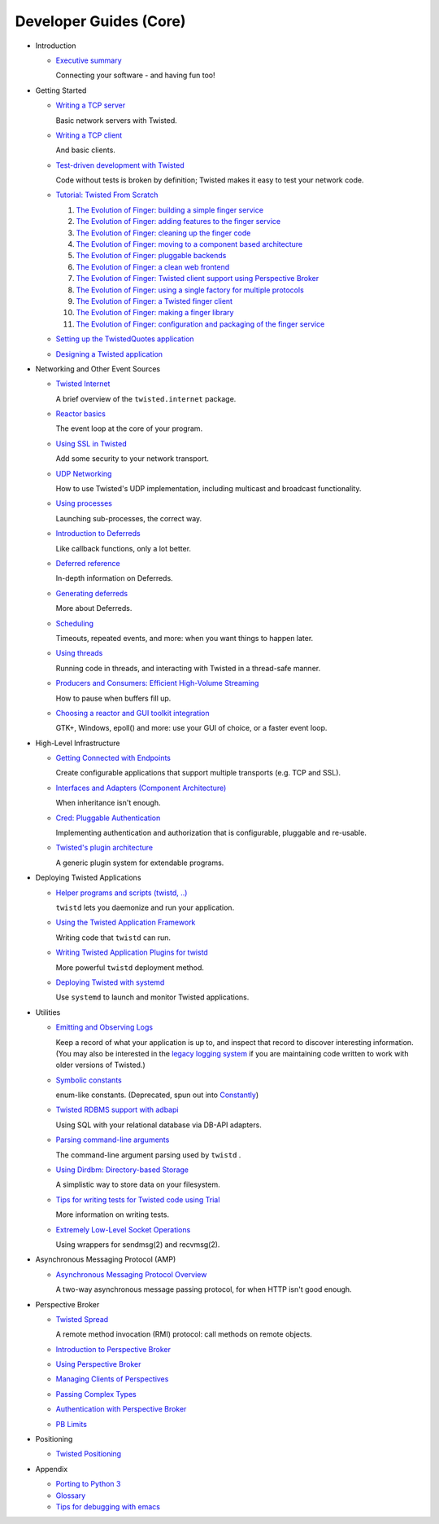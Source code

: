 Developer Guides (Core)
=======================

- .. _core-howto-index-introduction:

  Introduction

  - `Executive summary <{filename}vision.rst>`_

    Connecting your software - and having fun too!


- .. _core-howto-index-tutorials:

  Getting Started

  - `Writing a TCP server <{filename}servers.rst>`_

    Basic network servers with Twisted.
  - `Writing a TCP client <{filename}clients.rst>`_

    And basic clients.
  - `Test-driven development with Twisted <{filename}trial.rst>`_

    Code without tests is broken by definition; Twisted makes it easy to test your network code.
  - `Tutorial: Twisted From Scratch <{filename}tutorial/index.rst>`_

    #. `The Evolution of Finger: building a simple finger service <{filename}tutorial/intro.rst>`_
    #. `The Evolution of Finger: adding features to the finger service <{filename}tutorial/protocol.rst>`_
    #. `The Evolution of Finger: cleaning up the finger code <{filename}tutorial/style.rst>`_
    #. `The Evolution of Finger: moving to a component based architecture <{filename}tutorial/components.rst>`_
    #. `The Evolution of Finger: pluggable backends <{filename}tutorial/backends.rst>`_
    #. `The Evolution of Finger: a clean web frontend <{filename}tutorial/web.rst>`_
    #. `The Evolution of Finger: Twisted client support using Perspective Broker <{filename}tutorial/pb.rst>`_
    #. `The Evolution of Finger: using a single factory for multiple protocols <{filename}tutorial/factory.rst>`_
    #. `The Evolution of Finger: a Twisted finger client <{filename}tutorial/client.rst>`_
    #. `The Evolution of Finger: making a finger library <{filename}tutorial/library.rst>`_
    #. `The Evolution of Finger: configuration and packaging of the finger service <{filename}tutorial/configuration.rst>`_

  - `Setting up the TwistedQuotes application <{filename}quotes.rst>`_
  - `Designing a Twisted application <{filename}design.rst>`_



- .. _core-howto-index-events:

  Networking and Other Event Sources

  - `Twisted Internet <{filename}internet-overview.rst>`_

    A brief overview of the ``twisted.internet`` package.
  - `Reactor basics <{filename}reactor-basics.rst>`_

    The event loop at the core of your program.
  - `Using SSL in Twisted <{filename}ssl.rst>`_

    Add some security to your network transport.
  - `UDP Networking <{filename}udp.rst>`_

    How to use Twisted's UDP implementation, including multicast and broadcast functionality.
  - `Using processes <{filename}process.rst>`_

    Launching sub-processes, the correct way.
  - `Introduction to Deferreds <{filename}defer-intro.rst>`_

    Like callback functions, only a lot better.
  - `Deferred reference <{filename}defer.rst>`_

    In-depth information on Deferreds.
  - `Generating deferreds <{filename}gendefer.rst>`_

    More about Deferreds.
  - `Scheduling <{filename}time.rst>`_

    Timeouts, repeated events, and more: when you want things to happen later.
  - `Using threads <{filename}threading.rst>`_

    Running code in threads, and interacting with Twisted in a thread-safe manner.
  - `Producers and Consumers: Efficient High-Volume Streaming <{filename}producers.rst>`_

    How to pause when buffers fill up.
  - `Choosing a reactor and GUI toolkit integration <{filename}choosing-reactor.rst>`_

    GTK+, Windows, epoll() and more: use your GUI of choice, or a faster event loop.


- .. _core-howto-index-highlevel:

  High-Level Infrastructure

  - `Getting Connected with Endpoints <{filename}endpoints.rst>`_

    Create configurable applications that support multiple transports (e.g. TCP and SSL).
  - `Interfaces and Adapters (Component Architecture) <{filename}components.rst>`_

    When inheritance isn't enough.
  - `Cred: Pluggable Authentication <{filename}cred.rst>`_

    Implementing authentication and authorization that is configurable, pluggable and re-usable.
  - `Twisted's plugin architecture <{filename}plugin.rst>`_

    A generic plugin system for extendable programs.


- .. _core-howto-index-deploying:

  Deploying Twisted Applications

  - `Helper programs and scripts (twistd, ..) <{filename}basics.rst>`_

    ``twistd`` lets you daemonize and run your application.
  - `Using the Twisted Application Framework <{filename}application.rst>`_

    Writing code that ``twistd`` can run.
  - `Writing Twisted Application Plugins for twistd <{filename}tap.rst>`_

    More powerful ``twistd`` deployment method.
  - `Deploying Twisted with systemd <{filename}systemd.rst>`_

    Use ``systemd`` to launch and monitor Twisted applications.


- .. _core-howto-index-utilities:

  Utilities

  - `Emitting and Observing Logs <{filename}logger.rst>`_

    Keep a record of what your application is up to, and inspect that record to discover interesting information.
    (You may also be interested in the `legacy logging system <{filename}logging.rst>`_ if you are maintaining code written to work with older versions of Twisted.)

  - `Symbolic constants <{filename}constants.rst>`_

    enum-like constants. (Deprecated, spun out into `Constantly <http://constantly.readthedocs.org/en/latest/>`_)

  - `Twisted RDBMS support with adbapi <{filename}rdbms.rst>`_

    Using SQL with your relational database via DB-API adapters.
  - `Parsing command-line arguments <{filename}options.rst>`_

    The command-line argument parsing used by ``twistd`` .
  - `Using Dirdbm: Directory-based Storage <{filename}dirdbm.rst>`_

    A simplistic way to store data on your filesystem.
  - `Tips for writing tests for Twisted code using Trial <{filename}testing.rst>`_

    More information on writing tests.
  - `Extremely Low-Level Socket Operations <{filename}sendmsg.rst>`_

    Using wrappers for sendmsg(2) and recvmsg(2).

- .. _core-howto-index-amp:

  Asynchronous Messaging Protocol (AMP)

  - `Asynchronous Messaging Protocol Overview <{filename}amp.rst>`_

    A two-way asynchronous message passing protocol, for when HTTP isn't good enough.


- .. _core-howto-index-pb:

  Perspective Broker

  - `Twisted Spread <{filename}pb.rst>`_

    A remote method invocation (RMI) protocol: call methods on remote objects.
  - `Introduction to Perspective Broker <{filename}pb-intro.rst>`_
  - `Using Perspective Broker <{filename}pb-usage.rst>`_
  - `Managing Clients of Perspectives <{filename}pb-clients.rst>`_
  - `Passing Complex Types <{filename}pb-copyable.rst>`_
  - `Authentication with Perspective Broker <{filename}pb-cred.rst>`_
  - `PB Limits <{filename}pb-limits.rst>`_


- .. _core-howto-index-positioning:

  Positioning

  - `Twisted Positioning <{filename}positioning.rst>`_


- .. _core-howto-index-appendix:

  Appendix








  - `Porting to Python 3 <{filename}python3.rst>`_
  - `Glossary <{filename}glossary.rst>`_
  - `Tips for debugging with emacs <{filename}debug-with-emacs.rst>`_

.. contents:: Table Of Contents
